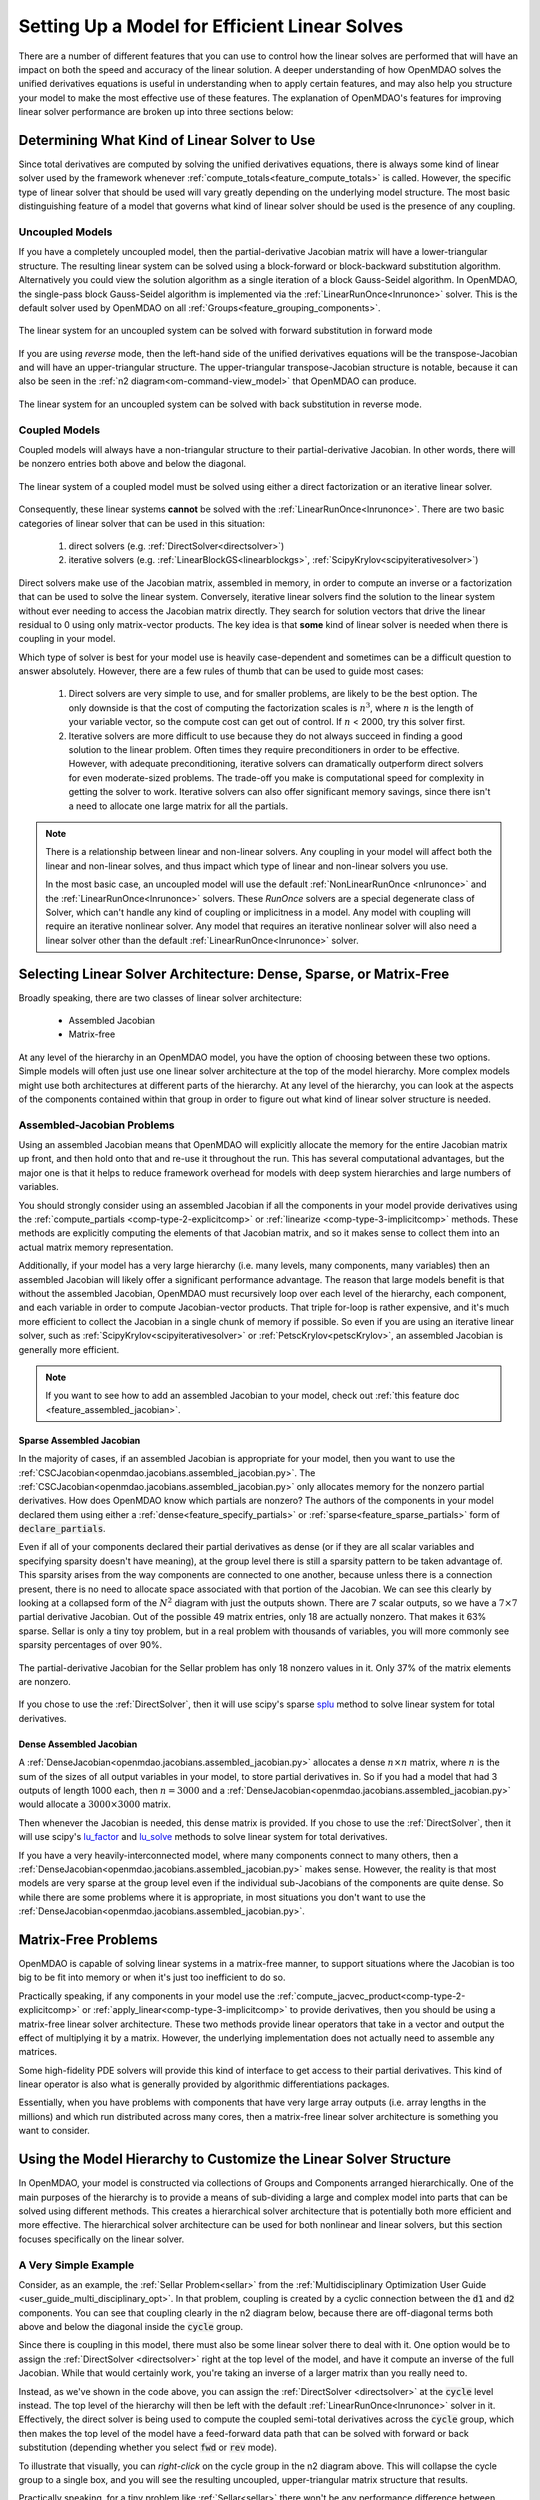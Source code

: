 .. _theory_total_derivatives_solver_setup:

----------------------------------------------
Setting Up a Model for Efficient Linear Solves
----------------------------------------------

There are a number of different features that you can use to control how the linear solves are performed that will have an impact on both the speed and accuracy of the linear solution.
A deeper understanding of how OpenMDAO solves the unified derivatives equations is useful in understanding when to apply certain features, and may also help you structure your model to make the most effective use of these features.
The explanation of OpenMDAO's features for improving linear solver performance are broken up into three sections below:


.. _theory_selecting_linear_solver:

*********************************************
Determining What Kind of Linear Solver to Use
*********************************************

Since total derivatives are computed by solving the unified derivatives equations, there is always some kind of linear solver used by the framework whenever :ref:`compute_totals<feature_compute_totals>` is called.
However, the specific type of linear solver that should be used will vary greatly depending on the underlying model structure.
The most basic distinguishing feature of a model that governs what kind of linear solver should be used is the presence of any coupling.


Uncoupled Models
----------------

If you have a completely uncoupled model, then the partial-derivative Jacobian matrix will have a lower-triangular structure.
The resulting linear system can be solved using a block-forward or block-backward substitution algorithm.
Alternatively you could view the solution algorithm as a single iteration of a block Gauss-Seidel algorithm.
In OpenMDAO, the single-pass block Gauss-Seidel algorithm is implemented via the :ref:`LinearRunOnce<lnrunonce>` solver.
This is the default solver used by OpenMDAO on all :ref:`Groups<feature_grouping_components>`.

.. figure:: matrix_figs/uncoupled_fwd.png
    :align: center
    :width: 50%

    The linear system for an uncoupled system can be solved with forward substitution in forward mode

If you are using *reverse* mode, then the left-hand side of the unified derivatives equations will be the transpose-Jacobian and will have an upper-triangular structure.
The upper-triangular transpose-Jacobian structure is notable, because it can also be seen in the :ref:`n2 diagram<om-command-view_model>`
that OpenMDAO can produce.

.. figure:: matrix_figs/uncoupled_rev.png
    :align: center
    :width: 50%

    The linear system for an uncoupled system can be solved with back substitution in reverse mode.



Coupled Models
--------------

Coupled models will always have a non-triangular structure to their partial-derivative Jacobian.
In other words, there will be nonzero entries both above and below the diagonal.

.. figure:: matrix_figs/coupled_fwd.png
    :align: center
    :width: 50%

    The linear system of a coupled model must be solved using either a direct factorization or an iterative linear solver.

Consequently, these linear systems **cannot** be solved with the :ref:`LinearRunOnce<lnrunonce>`.
There are two basic categories of linear solver that can be used in this situation:

    #. direct solvers (e.g. :ref:`DirectSolver<directsolver>`)
    #. iterative solvers (e.g. :ref:`LinearBlockGS<linearblockgs>`, :ref:`ScipyKrylov<scipyiterativesolver>`)

Direct solvers make use of the Jacobian matrix, assembled in memory, in order to compute an inverse or a factorization that can be used to solve the linear system.
Conversely, iterative linear solvers find the solution to the linear system without ever needing to access the Jacobian matrix directly.
They search for solution vectors that drive the linear residual to 0 using only matrix-vector products.
The key idea is that **some** kind of linear solver is needed when there is coupling in your model.

Which type of solver is best for your model use is heavily case-dependent and sometimes can be a difficult question to answer absolutely.
However, there are a few rules of thumb that can be used to guide most cases:

    #. Direct solvers are very simple to use, and for smaller problems, are likely to be the best option. The only downside is that the cost of computing the factorization scales is :math:`n^3`, where :math:`n` is the length of your variable vector, so the compute cost can get out of control. If :math:`n` < 2000, try this solver first.
    #. Iterative solvers are more difficult to use because they do not always succeed in finding a good solution to the linear problem. Often times they require preconditioners in order to be effective. However, with adequate preconditioning, iterative solvers can dramatically outperform direct solvers for even moderate-sized problems. The trade-off you make is computational speed for complexity in getting the solver to work. Iterative solvers can also offer significant memory savings, since there isn't a need to allocate one large matrix for all the partials.

.. note::

    There is a relationship between linear and non-linear solvers.
    Any coupling in your model will affect both the linear and non-linear solves,
    and thus impact which type of linear and non-linear solvers you use.

    In the most basic case, an uncoupled model will use the default :ref:`NonLinearRunOnce <nlrunonce>` and the :ref:`LinearRunOnce<lnrunonce>` solvers.
    These *RunOnce* solvers are a special degenerate class of Solver, which can't handle any kind of coupling or implicitness in a model.
    Any model with coupling will require an iterative nonlinear solver.
    Any model that requires an iterative nonlinear solver will also need a
    linear solver other than the default :ref:`LinearRunOnce<lnrunonce>` solver.


.. _theory_assembled_vs_matrix_free:

*******************************************************************
Selecting Linear Solver Architecture: Dense, Sparse, or Matrix-Free
*******************************************************************

Broadly speaking, there are two classes of linear solver architecture:

  * Assembled Jacobian
  * Matrix-free

At any level of the hierarchy in an OpenMDAO model, you have the option of choosing between these two options.
Simple models will often just use one linear solver architecture at the top of the model hierarchy.
More complex models might use both architectures at different parts of the hierarchy.
At any level of the hierarchy, you can look at the aspects of the components contained within that group in order to
figure out what kind of linear solver structure is needed.


Assembled-Jacobian Problems
---------------------------

Using an assembled Jacobian means that OpenMDAO will explicitly allocate the memory for the entire
Jacobian matrix up front, and then hold onto that and re-use it throughout the run.
This has several computational advantages, but the major one is that it helps to reduce framework
overhead for models with deep system hierarchies and large numbers of variables.

You should strongly consider using an assembled Jacobian if all the components in your model provide
derivatives using the :ref:`compute_partials <comp-type-2-explicitcomp>` or
:ref:`linearize <comp-type-3-implicitcomp>` methods.
These methods are explicitly computing the elements of that Jacobian matrix, and so it makes sense
to collect them into an actual matrix memory representation.

Additionally, if your model has a very large hierarchy (i.e. many levels, many components,
many variables) then an assembled Jacobian will likely offer a significant performance advantage.
The reason that large models benefit is that without the assembled Jacobian, OpenMDAO must
recursively loop over each level of the hierarchy, each component, and each variable in order to
compute Jacobian-vector products.
That triple for-loop is rather expensive, and it's much more efficient to collect the Jacobian in a
single chunk of memory if possible.
So even if you are using an iterative linear solver, such as :ref:`ScipyKrylov<scipyiterativesolver>`
or :ref:`PetscKrylov<petscKrylov>`, an assembled Jacobian is generally more efficient.

.. note::
    If you want to see how to add an assembled Jacobian to your model, check out
    :ref:`this feature doc <feature_assembled_jacobian>`.


Sparse Assembled Jacobian
*************************

In the majority of cases, if an assembled Jacobian is appropriate for your model, then you want to
use the :ref:`CSCJacobian<openmdao.jacobians.assembled_jacobian.py>`.
The :ref:`CSCJacobian<openmdao.jacobians.assembled_jacobian.py>` only allocates memory for the
nonzero partial derivatives.
How does OpenMDAO know which partials are nonzero?
The authors of the components in your model declared them using either a
:ref:`dense<feature_specify_partials>` or :ref:`sparse<feature_sparse_partials>` form of :code:`declare_partials`.

Even if all of your components declared their partial derivatives as dense (or if they are all
scalar variables and specifying sparsity doesn't have meaning), at the group level there is still a
sparsity pattern to be taken advantage of.
This sparsity arises from the way components are connected to one another, because unless there is
a connection present, there is no need to allocate space associated with that portion of the Jacobian.
We can see this clearly by looking at a collapsed form of the :math:`N^2` diagram with just the outputs shown.
There are 7 scalar outputs, so we have a :math:`7 \times 7` partial derivative Jacobian.
Out of the possible 49 matrix entries, only 18 are actually nonzero. That makes it 63% sparse. Sellar is only a
tiny toy problem, but in a real problem with thousands of variables, you will more commonly see sparsity percentages
of over 90%.


.. figure:: sellar_n2_outputs_only.png
    :align: center
    :width: 75%

    The partial-derivative Jacobian for the Sellar problem has only 18 nonzero values in it. Only 37% of the matrix elements are nonzero.

If you chose to use the :ref:`DirectSolver`, then it will use scipy's sparse `splu`_  method to solve linear system for total derivatives.

Dense Assembled Jacobian
************************

A :ref:`DenseJacobian<openmdao.jacobians.assembled_jacobian.py>` allocates a dense
:math:`n \times n` matrix, where :math:`n` is the sum of the sizes of all output variables in your
model, to store partial derivatives in.
So if you had a model that had 3 outputs of length 1000 each, then :math:`n=3000` and a
:ref:`DenseJacobian<openmdao.jacobians.assembled_jacobian.py>` would allocate a :math:`3000 \times 3000` matrix.

Then whenever the Jacobian is needed, this dense matrix is provided.
If you chose to use the :ref:`DirectSolver`, then it will use scipy's `lu_factor`_  and `lu_solve`_
methods to solve linear system for total derivatives.

If you have a very heavily-interconnected model, where many components connect to many others, then a
:ref:`DenseJacobian<openmdao.jacobians.assembled_jacobian.py>` makes sense.
However, the reality is that most models are very sparse at the group level even if the individual
sub-Jacobians of the components are quite dense.
So while there are some problems where it is appropriate, in most situations you don't want to use
the :ref:`DenseJacobian<openmdao.jacobians.assembled_jacobian.py>`.

.. _lu_factor: https://docs.scipy.org/doc/scipy/reference/generated/scipy.linalg.lu_factor.html
.. _lu_solve: https://docs.scipy.org/doc/scipy/reference/generated/scipy.linalg.lu_solve.html#scipy.linalg.lu_solve
.. _splu: https://docs.scipy.org/doc/scipy-0.14.0/reference/generated/scipy.sparse.linalg.splu.html


********************
Matrix-Free Problems
********************

OpenMDAO is capable of solving linear systems in a matrix-free manner, to support situations where
the Jacobian is too big to be fit into memory or when it's just too inefficient to do so.

Practically speaking, if any components in your model use the :ref:`compute_jacvec_product<comp-type-2-explicitcomp>`
or :ref:`apply_linear<comp-type-3-implicitcomp>` to provide derivatives, then you should be using a
matrix-free linear solver architecture.
These two methods provide linear operators that take in a vector and output the effect of multiplying
it by a matrix. However, the underlying implementation does not actually need to assemble any matrices.

Some high-fidelity PDE solvers will provide this kind of interface to get access to their partial derivatives.
This kind of linear operator is also what is generally provided by algorithmic differentiations packages.

Essentially, when you have problems with components that have very large array outputs (i.e. array
lengths in the millions) and which run distributed across many cores, then a matrix-free linear
solver architecture is something you want to consider.


******************************************************************
Using the Model Hierarchy to Customize the Linear Solver Structure
******************************************************************

In OpenMDAO, your model is constructed via collections of Groups and Components arranged hierarchically.
One of the main purposes of the hierarchy is to provide a means of sub-dividing a large and complex model into parts that can be solved using different methods.
This creates a hierarchical solver architecture that is potentially both more efficient and more effective.
The hierarchical solver architecture can be used for both nonlinear and linear solvers, but this section focuses specifically on the linear solver.

A Very Simple Example
---------------------

Consider, as an example, the :ref:`Sellar Problem<sellar>` from the :ref:`Multidisciplinary Optimization User Guide <user_guide_multi_disciplinary_opt>`.
In that problem, coupling is created by a cyclic connection between the :code:`d1` and :code:`d2` components.
You can see that coupling clearly in the n2 diagram below, because there are off-diagonal terms both above and below the diagonal inside the :code:`cycle` group.

.. embed-code::
    openmdao.test_suite.components.sellar_feature.SellarMDALinearSolver

.. raw:: html
    :file: sellar_n2.html

Since there is coupling in this model, there must also be some linear solver there to deal with it.
One option would be to assign the :ref:`DirectSolver <directsolver>` right at the top level of the model, and have it compute an inverse of the full Jacobian.
While that would certainly work, you're taking an inverse of a larger matrix than you really need to.

Instead, as we've shown in the code above, you can assign the :ref:`DirectSolver <directsolver>` at the :code:`cycle` level instead.
The top level of the hierarchy will then be left with the default :ref:`LinearRunOnce<lnrunonce>` solver in it.
Effectively, the direct solver is being used to compute the coupled semi-total derivatives across the :code:`cycle` group,
which then makes the top level of the model have a feed-forward data path that can be solved with forward or back substitution
(depending whether you select :code:`fwd` or :code:`rev` mode).

To illustrate that visually, you can *right-click* on the cycle group in the n2 diagram above.
This will collapse the cycle group to a single box, and you will see the resulting uncoupled, upper-triangular matrix structure that results.

Practically speaking, for a tiny problem like :ref:`Sellar<sellar>` there won't be any performance difference between putting
the :ref:`DirectSolver <directsolver>` at the top, versus down in the :code:`cycle` group. However, in larger models with hundreds or
thousands of variables, the effect can be much more pronounced (e.g. if you're trying to invert a dense 10000x10000 matrix when
you could be handling only a 10x10).

More importantly, if you have models with high-fidelity codes like CFD or FEA in the hierarchy,
you simply may not be able to use a :ref:`DirectSolver <directsolver>` at the top of the model, but there may still be a
portion of the model where it makes sense. As you can see, understanding how to take advantage of the model hierarchy in
order to customize the linear solver behavior becomes more important as your model complexity increases.


A More Realistic Example
------------------------

Consider an aerostructural model of an aircraft wing comprised of a Computational Fluid Dynamics (CFD) solver, a simple
finite-element beam analysis, with a fuel-burn objective and a :math:`C_l` constraint.

In OpenMDAO the model is set up as follows:

.. figure:: aerostruct_n2.png
    :align: center
    :width: 75%

    :math:`N^2` diagram for an aerostructural model with linear solvers noted in :code:`()`.

Note that this model has almost the exact same structure in its :math:`N^2` diagram as the sellar problem.
Specifically the coupling between the aerodynamics and structural analyses can be isolated from the rest of the model.
Those two are grouped together in the :code:`aerostruct_cycle` group, giving the top level of the model a feed-forward structure.
There is a subtle difference though; the Sellar problem is constructed of all explicit components but this aerostructural problem has two implicit analyses in the :code:`aero` and :code:`struct` components.
Practically speaking, the presence of a CFD component means that the model is too big to use a :ref:`DirectSolver <directsolver>` at the top level of its hierarchy.

Instead, based on the advice in the :ref:`Theory Manual entry on selecting which kind of linear solver to use<theory_selecting_linear_solver>`,
the feed-forward structure on the top level indicates that the default :ref:`LinearRunOnce<lnrunonce>` solver is a good choice for that level of the model.

So now the challenge is to select a good linear solver architecture for the :code:`cycle` group.
One possible approach is to use the :ref:`LinearBlockGS<linearblockgs>` solver for the :code:`cycle`,
and then assign additional solvers to the aerodynamics and structural analyses.

.. note::
    Choosing LinearBlockGaussSeidel is analogous to solving the nonlinear system with a NonLinearBlockGaussSeidel solver.

    Despite the analogy, it is not required nor even advised that your linear solver architecture match your nonlinear solver architecture.
    It could very well be a better choice to use the :ref:`PETScKrylov<petscKrylov>` solver for the :code:`cycle` level,
    even if the :ref:`NonlinearBlockGS<nlbgs>` solver was set as the nonlinear solver.

The :ref:`LinearBlockGS<linearblockgs>` solver requires that any implicit components underneath it have their own linear
solvers to converge their part of the overall linear system. So a :ref:`PETScKrylov<petsckrylov>` solver is used for :code:`aero`
and a :ref:`DirectSolver <directsolver>` is use for :code:`struct`. Looking back at the figure above, notice that these solvers
are all called out in their respective hierarchical locations.








